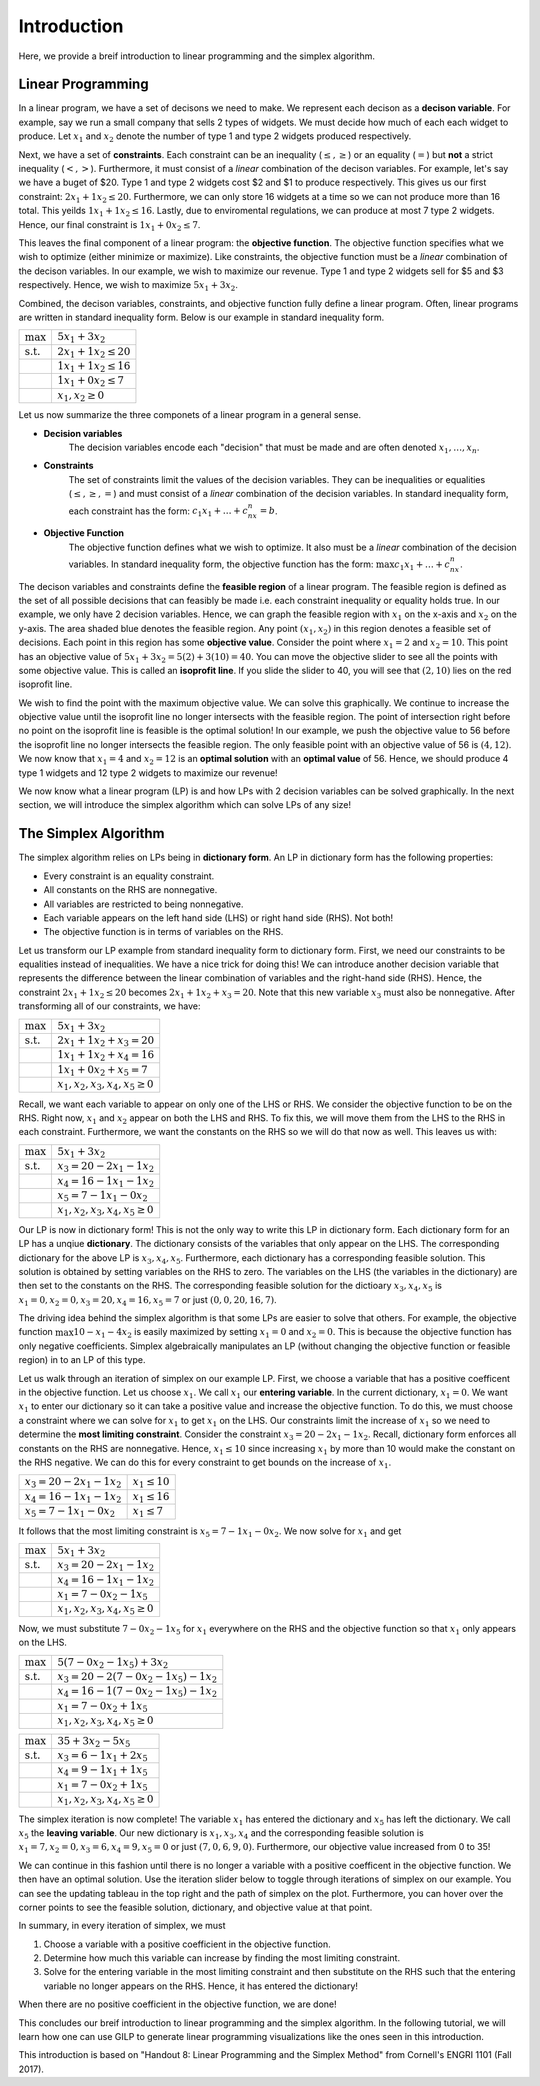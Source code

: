 .. _intro:

Introduction
============

Here, we provide a breif introduction to linear programming and the simplex
algorithm.

Linear Programming
------------------

In a linear program, we have a set of decisons we need to make. We represent
each decison as a **decison variable**. For example,
say we run a small company that sells 2 types of widgets. We must decide how
much of each each widget to produce. Let :math:`x_1` and :math:`x_2` denote the
number of type 1 and type 2 widgets produced respectively.

Next, we have a set of **constraints**. Each constraint can be an inequality
(:math:`\leq,\geq`) or an equality (:math:`=`) but **not** a strict inequality
(:math:`<,>`). Furthermore, it must consist of a *linear*
combination of the decison variables. For example, let's say we have a buget of
$20. Type 1 and type 2 widgets cost $2 and $1 to produce respectively. This
gives us our first constraint: :math:`2x_1 + 1x_2 \leq 20`. Furthermore, we can
only store 16 widgets at a time so we can not produce more than 16 total. This
yeilds :math:`1x_1 + 1x_2 \leq 16`. Lastly, due to enviromental regulations, we
can produce at most 7 type 2 widgets. Hence, our final constraint is
:math:`1x_1 + 0x_2 \leq 7`.

This leaves the final component of a linear program: the **objective function**.
The objective function specifies what we wish to optimize (either minimize or
maximize). Like constraints, the objective function must be a *linear*
combination of the decison variables. In our example, we wish to maximize
our revenue. Type 1 and type 2 widgets sell for $5 and $3 respectively. Hence,
we wish to maximize :math:`5x_1 + 3x_2`.

Combined, the decison variables, constraints, and objective function fully
define a linear program. Often, linear programs are written in standard
inequality form. Below is our example in standard inequality form.

.. tabularcolumns:: ll

+----------------------+-----------------------------+
| :math:`\max`         | :math:`5x_1 + 3x_2`         |
+----------------------+-----------------------------+
| :math:`\text{s.t.}`  | :math:`2x_1 + 1x_2 \leq 20` |
+----------------------+-----------------------------+
|                      | :math:`1x_1 + 1x_2 \leq 16` |
+----------------------+-----------------------------+
|                      | :math:`1x_1 + 0x_2 \leq 7`  |
+----------------------+-----------------------------+
|                      | :math:`x_1, x_2 \geq 0`     |
+----------------------+-----------------------------+

Let us now summarize the three componets of a linear program in a general
sense.

- **Decision variables**
    The decision variables encode each "decision" that must be made and are
    often denoted :math:`x_1, \dots , x_n`.
- **Constraints**
    The set of constraints limit the values of the decision variables. They
    can be inequalities or equalities (:math:`\leq, \geq, =`) and must consist
    of a *linear* combination of the decision variables. In standard
    inequality form, each constraint has the form:
    :math:`c_1x_1 + \dots + c_nx_n = b`.
- **Objective Function**
    The objective function defines what we wish to optimize. It also must be
    a *linear* combination of the decision variables. In standard inequality
    form, the objective function has the form:
    :math:`\max c_1x_1 + \dots + c_nx_n`.

The decison variables and constraints define the **feasible region** of a
linear program. The feasible region is defined as the set of all possible
decisions that can feasibly be made i.e. each constraint inequality or
equality holds true. In our example, we only have 2 decision variables. Hence,
we can graph the feasible region with :math:`x_1` on the x-axis and
:math:`x_2` on the y-axis.
The area shaded blue denotes the feasible region. Any point :math:`(x_1, x_2)`
in this region denotes a feasible set of decisions. Each point in this region
has some **objective value**. Consider the point where :math:`x_1 = 2` and
:math:`x_2 = 10`. This point has an objective value of
:math:`5x_1 + 3x_2 = 5(2) + 3(10) = 40`. You can move the objective slider to
see all the points with some objective value. This is called an **isoprofit
line**. If you slide the slider to 40, you will see that :math:`(2,10)` lies on
the red isoprofit line.

.. raw:: html
   :file: feasible_region.html

We wish to find the point with the maximum objective value. We can solve
this graphically. We continue to increase the objective value until the
isoprofit line no longer intersects with the feasible region. The point of
intersection right before no point on the isoprofit line is feasible is the
optimal solution! In our example, we push the objective value to 56 before
the isoprofit line no longer intersects the feasible region. The only feasible
point with an objective value of 56 is :math:`(4,12)`. We now know that
:math:`x_1 = 4` and :math:`x_2 = 12` is an **optimal solution** with an
**optimal value** of 56. Hence, we should produce 4 type 1 widgets and 12 type
2 widgets to maximize our revenue!

We now know what a linear program (LP) is and how LPs with 2 decision variables
can be solved graphically. In the next section, we will introduce the simplex
algorithm which can solve LPs of any size!

The Simplex Algorithm
---------------------

The simplex algorithm relies on LPs being in **dictionary form**. An LP in
dictionary form has the following properties:

- Every constraint is an equality constraint.
- All constants on the RHS are nonnegative.
- All variables are restricted to being nonnegative.
- Each variable appears on the left hand side (LHS) or right hand side (RHS). Not both!
- The objective function is in terms of variables on the RHS.

Let us transform our LP example from standard inequality form to dictionary
form. First, we need our constraints to be equalities instead of inequalities.
We have a nice trick for doing this! We can introduce another decision
variable that represents the difference between the linear combination of
variables and the right-hand side (RHS). Hence, the constraint
:math:`2x_1 + 1x_2 \leq 20` becomes :math:`2x_1 + 1x_2 + x_3 = 20`. Note that
this new variable :math:`x_3` must also be nonnegative. After transforming all
of our constraints, we have:

+----------------------+----------------------------------------+
| :math:`\max`         | :math:`5x_1 + 3x_2`                    |
+----------------------+----------------------------------------+
| :math:`\text{s.t.}`  | :math:`2x_1 + 1x_2 + x_3 = 20`         |
+----------------------+----------------------------------------+
|                      | :math:`1x_1 + 1x_2 + x_4 = 16`         |
+----------------------+----------------------------------------+
|                      | :math:`1x_1 + 0x_2 + x_5 = 7`          |
+----------------------+----------------------------------------+
|                      | :math:`x_1, x_2, x_3, x_4, x_5 \geq 0` |
+----------------------+----------------------------------------+

Recall, we want each variable to appear on only one of the LHS or RHS. We
consider the objective function to be on the RHS. Right now, :math:`x_1` and
:math:`x_2` appear on both the LHS and RHS. To fix this, we will move them from
the LHS to the RHS in each constraint. Furthermore, we want the constants on
the RHS so we will do that now as well. This leaves us with:

+----------------------+----------------------------------------+
| :math:`\max`         | :math:`5x_1 + 3x_2`                    |
+----------------------+----------------------------------------+
| :math:`\text{s.t.}`  | :math:`x_3 = 20 - 2x_1 - 1x_2`         |
+----------------------+----------------------------------------+
|                      | :math:`x_4 = 16 - 1x_1 - 1x_2`         |
+----------------------+----------------------------------------+
|                      | :math:`x_5 = 7 - 1x_1 - 0x_2`          |
+----------------------+----------------------------------------+
|                      | :math:`x_1, x_2, x_3, x_4, x_5 \geq 0` |
+----------------------+----------------------------------------+

Our LP is now in dictionary form! This is not the only way to write this LP in
dictionary form. Each dictionary form for an LP has a unqiue **dictionary**.
The dictionary consists of the variables that only appear on the LHS. The
corresponding dictionary for the above LP is :math:`x_3,x_4,x_5`. Furthermore,
each dictionary has a corresponding feasible solution. This solution is
obtained by setting variables on the RHS to zero. The variables on the LHS
(the variables in the dictionary) are then set to the constants on the RHS.
The corresponding feasible solution for the dictioary :math:`x_3,x_4,x_5` is
:math:`x_1 = 0, x_2 = 0, x_3 = 20, x_4 = 16, x_5 = 7` or just
:math:`(0,0,20,16,7)`.

The driving idea behind the simplex algorithm is that some LPs are easier to
solve that others. For example, the objective function
:math:`\max 10 - x_1 - 4x_2` is easily maximized by setting :math:`x_1 = 0`
and :math:`x_2 = 0`. This is because the objective function has only negative
coefficients. Simplex algebraically manipulates an LP (without changing the
objective function or feasible region) in to an LP of this type.

Let us walk through an iteration of simplex on our example LP. First, we choose
a variable that has a positive coefficent in the objective function. Let us
choose :math:`x_1`. We call :math:`x_1` our **entering variable**. In the
current dictionary, :math:`x_1 = 0`. We want :math:`x_1` to enter our
dictionary so it can take a positive value and increase the objective
function. To do this, we must choose a constraint where we can solve for
:math:`x_1` to get :math:`x_1` on the LHS. Our constraints limit the
increase of :math:`x_1` so we need to determine the
**most limiting constraint**. Consider the constraint
:math:`x_3 = 20 - 2x_1 - 1x_2`. Recall, dictionary form enforces all constants
on the RHS are nonnegative. Hence, :math:`x_1 \leq 10` since increasing
:math:`x_1` by more than 10 would make the constant on the RHS negative. We can
do this for every constraint to get bounds on the increase of :math:`x_1`.

+------------------------------------+---------------------+
| :math:`x_3 = 20 - 2x_1 - 1x_2`     | :math:`x_1 \leq 10` |
+------------------------------------+---------------------+
| :math:`x_4 = 16 - 1x_1 - 1x_2`     | :math:`x_1 \leq 16` |
+------------------------------------+---------------------+
| :math:`x_5 = 7 - 1x_1 - 0x_2`      | :math:`x_1 \leq 7`  |
+------------------------------------+---------------------+

It follows that the most limiting constraint is :math:`x_5 = 7 - 1x_1 - 0x_2`.
We now solve for :math:`x_1` and get

+----------------------+----------------------------------------+
| :math:`\max`         | :math:`5x_1 + 3x_2`                    |
+----------------------+----------------------------------------+
| :math:`\text{s.t.}`  | :math:`x_3 = 20 - 2x_1 - 1x_2`         |
+----------------------+----------------------------------------+
|                      | :math:`x_4 = 16 - 1x_1 - 1x_2`         |
+----------------------+----------------------------------------+
|                      | :math:`x_1 = 7 - 0x_2 - 1x_5`          |
+----------------------+----------------------------------------+
|                      | :math:`x_1, x_2, x_3, x_4, x_5 \geq 0` |
+----------------------+----------------------------------------+

Now, we must substitute :math:`7 - 0x_2 - 1x_5` for :math:`x_1` everywhere on
the RHS and the objective function so that :math:`x_1` only appears on the
LHS.

+----------------------+----------------------------------------------+
| :math:`\max`         | :math:`5(7 - 0x_2 - 1x_5) + 3x_2`            |
+----------------------+----------------------------------------------+
| :math:`\text{s.t.}`  | :math:`x_3 = 20 - 2(7 - 0x_2 - 1x_5) - 1x_2` |
+----------------------+----------------------------------------------+
|                      | :math:`x_4 = 16 - 1(7 - 0x_2 - 1x_5) - 1x_2` |
+----------------------+----------------------------------------------+
|                      | :math:`x_1 = 7 - 0x_2 + 1x_5`                |
+----------------------+----------------------------------------------+
|                      | :math:`x_1, x_2, x_3, x_4, x_5 \geq 0`       |
+----------------------+----------------------------------------------+

+----------------------+----------------------------------------+
| :math:`\max`         | :math:`35 + 3x_2 - 5x_5`               |
+----------------------+----------------------------------------+
| :math:`\text{s.t.}`  | :math:`x_3 = 6 - 1x_1 + 2x_5`          |
+----------------------+----------------------------------------+
|                      | :math:`x_4 = 9 - 1x_1 + 1x_5`          |
+----------------------+----------------------------------------+
|                      | :math:`x_1 = 7 - 0x_2 + 1x_5`          |
+----------------------+----------------------------------------+
|                      | :math:`x_1, x_2, x_3, x_4, x_5 \geq 0` |
+----------------------+----------------------------------------+

The simplex iteration is now complete! The variable :math:`x_1` has entered
the dictionary and :math:`x_5` has left the dictionary. We call :math:`x_5`
the **leaving variable**. Our new dictionary is :math:`x_1,x_3,x_4` and the
corresponding feasible solution is
:math:`x_1 = 7, x_2 = 0, x_3 = 6, x_4 = 9, x_5 = 0` or just
:math:`(7,0,6,9,0)`. Furthermore, our objective value increased from 0 to 35!

We can continue in this fashion until there is no longer a variable with a
positive coefficent in the objective function. We then have an optimal
solution. Use the iteration slider below to toggle through iterations of
simplex on our example. You can see the updating tableau in the top right and
the path of simplex on the plot. Furthermore, you can hover over the corner
points to see the feasible solution, dictionary, and objective value at that
point.

.. raw:: html
   :file: ../visualizations/ALL_INTEGER_2D_LP.html

In summary, in every iteration of simplex, we must

1. Choose a variable with a positive coefficient in the objective function.
2. Determine how much this variable can increase by finding the most limiting constraint.
3. Solve for the entering variable in the most limiting constraint and then substitute on the RHS such that the entering variable no longer appears on the RHS. Hence, it has entered the dictionary!

When there are no positive coefficient in the objective function, we are done!

This concludes our breif introduction to linear programming and the simplex
algorithm. In the following tutorial, we will learn how one can use GILP to
generate linear programming visualizations like the ones seen in this
introduction.


This introduction is based on "Handout 8: Linear Programming and the Simplex
Method" from Cornell's ENGRI 1101 (Fall 2017).
